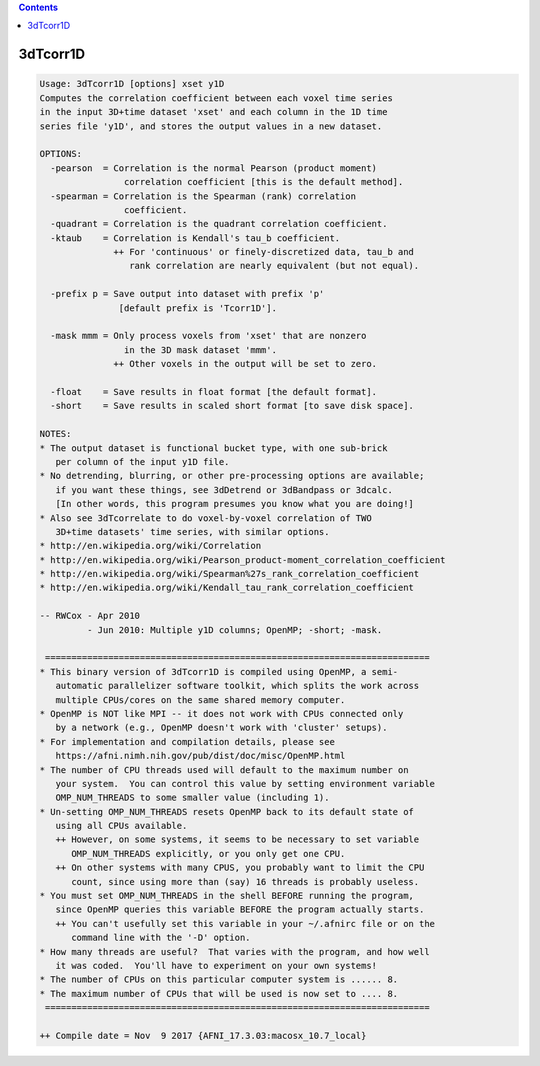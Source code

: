 .. contents:: 
    :depth: 4 

*********
3dTcorr1D
*********

.. code-block:: none

    Usage: 3dTcorr1D [options] xset y1D
    Computes the correlation coefficient between each voxel time series
    in the input 3D+time dataset 'xset' and each column in the 1D time
    series file 'y1D', and stores the output values in a new dataset.
    
    OPTIONS:
      -pearson  = Correlation is the normal Pearson (product moment)
                    correlation coefficient [this is the default method].
      -spearman = Correlation is the Spearman (rank) correlation
                    coefficient.
      -quadrant = Correlation is the quadrant correlation coefficient.
      -ktaub    = Correlation is Kendall's tau_b coefficient.
                  ++ For 'continuous' or finely-discretized data, tau_b and
                     rank correlation are nearly equivalent (but not equal).
    
      -prefix p = Save output into dataset with prefix 'p'
                   [default prefix is 'Tcorr1D'].
    
      -mask mmm = Only process voxels from 'xset' that are nonzero
                    in the 3D mask dataset 'mmm'.
                  ++ Other voxels in the output will be set to zero.
    
      -float    = Save results in float format [the default format].
      -short    = Save results in scaled short format [to save disk space].
    
    NOTES:
    * The output dataset is functional bucket type, with one sub-brick
       per column of the input y1D file.
    * No detrending, blurring, or other pre-processing options are available;
       if you want these things, see 3dDetrend or 3dBandpass or 3dcalc.
       [In other words, this program presumes you know what you are doing!]
    * Also see 3dTcorrelate to do voxel-by-voxel correlation of TWO
       3D+time datasets' time series, with similar options.
    * http://en.wikipedia.org/wiki/Correlation
    * http://en.wikipedia.org/wiki/Pearson_product-moment_correlation_coefficient
    * http://en.wikipedia.org/wiki/Spearman%27s_rank_correlation_coefficient
    * http://en.wikipedia.org/wiki/Kendall_tau_rank_correlation_coefficient
    
    -- RWCox - Apr 2010
             - Jun 2010: Multiple y1D columns; OpenMP; -short; -mask.
    
     =========================================================================
    * This binary version of 3dTcorr1D is compiled using OpenMP, a semi-
       automatic parallelizer software toolkit, which splits the work across
       multiple CPUs/cores on the same shared memory computer.
    * OpenMP is NOT like MPI -- it does not work with CPUs connected only
       by a network (e.g., OpenMP doesn't work with 'cluster' setups).
    * For implementation and compilation details, please see
       https://afni.nimh.nih.gov/pub/dist/doc/misc/OpenMP.html
    * The number of CPU threads used will default to the maximum number on
       your system.  You can control this value by setting environment variable
       OMP_NUM_THREADS to some smaller value (including 1).
    * Un-setting OMP_NUM_THREADS resets OpenMP back to its default state of
       using all CPUs available.
       ++ However, on some systems, it seems to be necessary to set variable
          OMP_NUM_THREADS explicitly, or you only get one CPU.
       ++ On other systems with many CPUS, you probably want to limit the CPU
          count, since using more than (say) 16 threads is probably useless.
    * You must set OMP_NUM_THREADS in the shell BEFORE running the program,
       since OpenMP queries this variable BEFORE the program actually starts.
       ++ You can't usefully set this variable in your ~/.afnirc file or on the
          command line with the '-D' option.
    * How many threads are useful?  That varies with the program, and how well
       it was coded.  You'll have to experiment on your own systems!
    * The number of CPUs on this particular computer system is ...... 8.
    * The maximum number of CPUs that will be used is now set to .... 8.
     =========================================================================
    
    ++ Compile date = Nov  9 2017 {AFNI_17.3.03:macosx_10.7_local}
